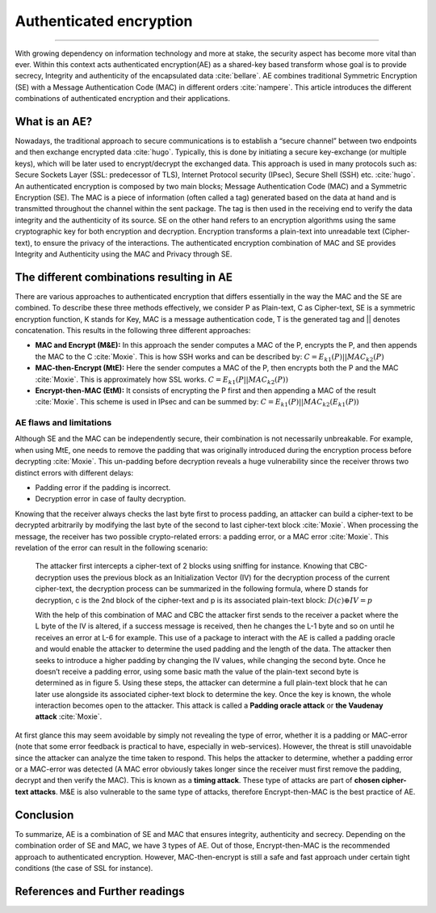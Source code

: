 Authenticated encryption
========================

.. raw:: html

  <div class="blog-post-tags">
    <ul class="blog-posts-details">
    <li id="Date"><span>Date:</span>                 01 Mai 2019 </li>
    <li id="author"><span>Author:</span>            <a href="author/ayoub-malek.html">Ayoub Malek</a> </li>
    <li id="location"><span>Location:</span>        <a href="location/munich.html">Munich</a>
    </li>  <li id="language"><span>Language:</span> <a href="language/english.html">English</a>
    </li>  <li id="category"><span>Category:</span> <a href="category/cybersecurity.html">Cybersecurity</a>
    </li>
    <li id="tags"><span>Tags:
          </span>
          <a class="post-tags" href="tag/authenticated-encryption.html">authenticated-encryption</a>
          <a class="post-tags" href="tag/cryptography.html">cryptography</a>
          <a class="post-tags" href="tag/encryption.html">encryption</a>
          <a class="post-tags" href="tag/hashing.html">hashing</a>
    </li>
    </ul>
  </div>

.. meta::
   :description: Authenticated Encryption post
   :keywords: Authenticated Encryption, Encryption, Hashing, Security, Ayoub Malek, Cybersecurity
   :author: Ayoub Malek

.. post:: May 1, 2019
   :tags: Authenticated Encryption, Cryptography, Encryption, Hashing
   :category: Cybersecurity, 2019
   :author: Ayoub Malek
   :location: Munich
   :language: English

-----------------------

With growing dependency on information technology and more at stake, the security aspect has become more vital than ever.
Within this context acts authenticated encryption(AE) as a shared-key based transform whose goal is to provide secrecy, Integrity and authenticity of the encapsulated data :cite:`bellare`.
AE combines traditional Symmetric Encryption (SE) with a Message Authentication Code (MAC) in different orders :cite:`nampere`.
This article introduces the different combinations of authenticated encryption and their applications.

What is an AE?
------------------------------------
Nowadays, the traditional approach to secure communications is to establish a “secure channel” between two endpoints and then exchange encrypted data :cite:`hugo`.
Typically, this is done by initiating a secure key-exchange (or multiple keys), which will be later used to encrypt/decrypt the exchanged data.
This approach is used in many protocols such as: Secure Sockets Layer (SSL: predecessor of TLS), Internet Protocol security (IPsec), Secure Shell (SSH) etc. :cite:`hugo`.
An authenticated encryption is composed by two main blocks; Message Authentication Code (MAC) and a Symmetric Encryption (SE).
The MAC is a piece of information (often called a tag) generated based on the data at hand and is transmitted throughout the channel within the sent package.
The tag is then used in the receiving end to verify the data integrity and the authenticity of its source.
SE on the other hand refers to an encryption algorithms using the same cryptographic key for both encryption and decryption.
Encryption transforms a plain-text into unreadable text (Cipher-text), to ensure the privacy of the interactions.
The authenticated encryption combination of MAC and SE provides Integrity and Authenticity using the MAC and Privacy through SE.

The different combinations resulting in AE
-----------------------------------------------------------------
There are various approaches to authenticated encryption that differs essentially in the way the MAC and the SE are combined.
To describe these three methods effectively, we consider P as Plain-text, C as Cipher-text, SE is a symmetric encryption function, K stands for Key, MAC is a message authentication code, T is the generated tag and || denotes concatenation.
This results in the following three different approaches:

- **MAC and Encrypt (M\&E):** In this approach the sender computes a MAC of the P, encrypts the P, and then appends the MAC to the C :cite:`Moxie`.
  This is how SSH works and can be described by:
  :math:`C = E_{k1}(P) || MAC_{k2}(P)`

- **MAC-then-Encrypt (MtE):** Here the sender computes a MAC of the P, then encrypts both the P and the MAC :cite:`Moxie`.
  This is approximately how SSL works.
  :math:`C = E_{k1}(P || MAC_{k2}(P))`

- **Encrypt-then-MAC (EtM):** It consists of encrypting the P first and then appending a MAC of the result :cite:`Moxie`.
  This scheme is used in IPsec and can be summed by:
  :math:`C = E_{k1}(P) || MAC_{k2}(E_{k1}(P))`


.. image:: ../_static/ae.png
   :align: center

.. raw:: html

  <center><a href="../figures/fig3.html" >Figure 3: SE and MAC combinations</a> </center>
  </div>


AE flaws and limitations
^^^^^^^^^^^^^^^^^^^^^^^^
Although SE and the MAC can be independently secure, their combination is not necessarily unbreakable. For example, when using MtE, one needs to remove the padding that was originally introduced during the encryption process before decrypting :cite:`Moxie`.
This un-padding before decryption reveals a huge vulnerability since the receiver throws two distinct errors with different delays:

- Padding error if the padding is incorrect.
- Decryption error in case of faulty decryption.

Knowing that the receiver always checks the last byte first to process padding, an attacker can build a cipher-text to be decrypted arbitrarily by modifying the last byte of the second to last cipher-text block :cite:`Moxie`.
When processing the message, the receiver has two possible crypto-related errors: a padding error, or a MAC error :cite:`Moxie`.
This revelation of the error can result in the following scenario:

  The attacker first intercepts a cipher-text of 2 blocks using sniffing for instance. Knowing that CBC-decryption uses the previous block as an Initialization Vector (IV) for the decryption process of the current cipher-text,
  the decryption process can be summarized in the following formula, where D stands for decryption, c is the 2nd block of the cipher-text and p is its associated plain-text block: :math:`D(c) \oplus IV = p`

  With the help of this combination of MAC and CBC the attacker first sends to the receiver a packet where the L byte of the IV is altered, if a success message is received, then he changes the L-1 byte and so on until he receives an error at L-6 for example.
  This use of a package to interact with the AE is called a padding oracle and would enable the attacker to determine the used padding and the length of the data.
  The attacker then seeks to introduce a higher padding by changing the IV values, while changing the second byte. Once he doesn’t receive a padding error, using some basic math the value of the plain-text second byte is determined as in figure 5.
  Using these steps, the attacker can determine a full plain-text block that he can later use alongside its associated cipher-text block to determine the key.
  Once the key is known, the whole interaction becomes open to the attacker. This attack is called a **Padding oracle attack** or **the Vaudenay attack** :cite:`Moxie`.

At first glance this may seem avoidable by simply not revealing the type of error, whether it is a padding or MAC-error (note that some error feedback is practical to have, especially in web-services).
However, the threat is still unavoidable since the attacker can analyze the time taken to respond.
This helps the attacker to determine, whether a padding error or a MAC-error was detected (A MAC error obviously takes longer since the receiver must first remove the padding, decrypt and then verify the MAC).
This is known as a **timing attack**. These type of attacks are part of **chosen cipher-text attacks**. M&E is also vulnerable to the same type of attacks, therefore Encrypt-then-MAC is the best practice of AE.

Conclusion
----------
To summarize, AE is a combination of SE and MAC that ensures integrity, authenticity and secrecy. Depending on the combination order of SE and MAC, we have 3 types of AE.
Out of those, Encrypt-then-MAC is the recommended approach to authenticated encryption. However, MAC-then-encrypt is still a safe and fast approach under certain tight conditions (the case of SSL for instance).



References and Further readings
--------------------------------

.. bibliography:: references/refs.bib
   :cited:
